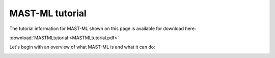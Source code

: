 ******************************************************************
MAST-ML tutorial
******************************************************************

The tutorial information for MAST-ML shown on this page is available for download here:

:download:`MASTMLtutorial <MASTMLtutorial.pdf>`


Let's begin with an overview of what MAST-ML is and what it can do:

.. image:: WhatisMASTML.png

.. image:: MASTMLscope.png

.. image::